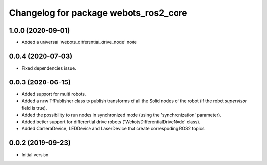 ^^^^^^^^^^^^^^^^^^^^^^^^^^^^^^^^^^^^^^
Changelog for package webots_ros2_core
^^^^^^^^^^^^^^^^^^^^^^^^^^^^^^^^^^^^^^

1.0.0 (2020-09-01)
------------------
* Added a universal 'webots_differential_drive_node' node

0.0.4 (2020-07-03)
------------------
* Fixed dependencies issue.

0.0.3 (2020-06-15)
------------------
* Added support for multi robots.
* Added a new TfPublisher class to publish transforms of all the Solid nodes of the robot (if the robot `supervisor` field is true).
* Added the possibility to run nodes in synchronized mode (using the 'synchronization' parameter).
* Added better support for differential drive robots ('WebotsDifferentialDriveNode' class).
* Added CameraDevice, LEDDevice and LaserDevice that create correspoding ROS2 topics

0.0.2 (2019-09-23)
------------------
* Initial version
